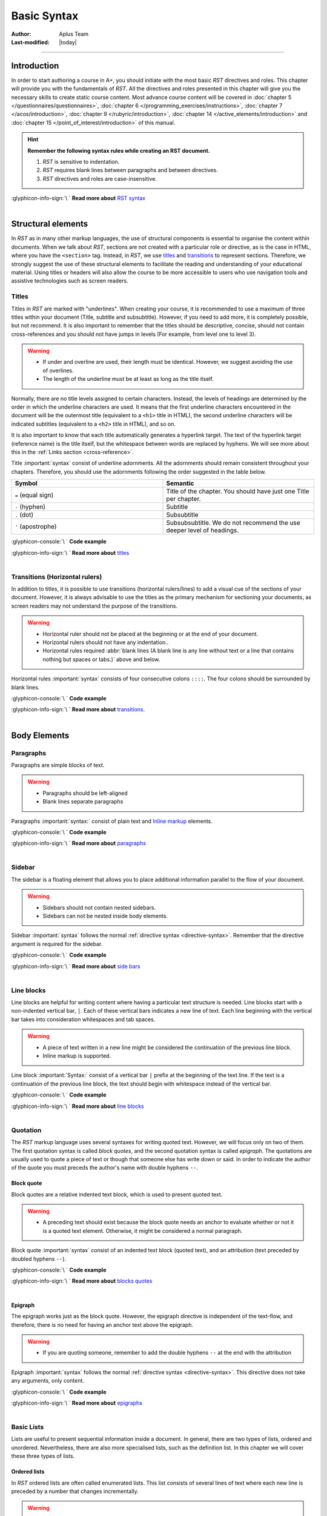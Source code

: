 Basic Syntax
============

:Author: Aplus Team
:Last-modified: |today|

.. styled-topic::

  Main questions:
    What is the basic syntax of RST?

  Topics:
    In this section, we will talk about:

    * `Introduction`_
    * `Structural elements`_
    * `Body elements`_
    * `Inline elements`_

  Requirements:
    #. You only need basic computing and programming skills, prior knowledge about markup languages
       might be beneficial.
    #. A basic environment set-up, as detailed in :doc:`Module 2 </set_up_environment/first_steps>`.
    #. Prior knowledge of *RST*, as detailed in :doc:`Chapter 3.1 </rst_guide/get_started>`.

  Estimated working time:
    40 min.


::::

Introduction
------------
In order to start authoring a course in A+, you should initiate with the most basic *RST* directives
and roles. This chapter will provide you with the fundamentals of *RST*. All the directives and
roles presented in this chapter will give you the necessary skills to create static course content.
Most advance course content will be covered in :doc:`chapter 5 </questionnaires/questionnaires>`,
:doc:`chapter 6 </programming_exercises/instructions>`, :doc:`chapter 7 </acos/introduction>`,
:doc:`chapter 9 </rubyric/introduction>`, :doc:`chapter 14 </active_elements/introduction>` and
:doc:`chapter 15 </point_of_interest/introduction>` of this manual.

.. hint::

  **Remember the following syntax rules while creating an RST document.**

  #. *RST* is sensitive to indentation.
  #. *RST* requires blank lines between paragraphs and between directives.
  #. *RST* directives and roles are case-insensitive.


  .. rst-class:: pull-right

| :glyphicon-info-sign:`\ ` **Read more about**  `RST syntax
  <https://docutils.sourceforge.io/docs/ref/rst/restructuredtext.html#syntax-details>`_

|


Structural elements
--------------------
In *RST* as in many other markup languages, the use of structural components is essential to
organise the content within documents. When we talk about *RST*, sections are not created with a
particular role or directive, as is the case in HTML, where you have the ``<section>`` tag. Instead,
in *RST*, we use `titles`_ and `transitions`_ to represent sections. Therefore, we strongly suggest
the use of these structural elements to facilitate the reading and understanding of your educational
material. Using titles or headers will also allow the course to be more accessible to users who use
navigation tools and assistive technologies such as screen readers.

Titles
......
Titles in *RST* are marked with "underlines". When creating your course, it is recommended to
use a maximum of three titles within your document (Title, subtitle and subsubtitle). However, if you
need to add more, it is completely possible, but not recommend. It is also important to remember that
the titles should be descriptive, concise, should not contain cross-references and you should not
have jumps in levels (For example, from level one to level 3).

.. warning::
  * If under and overline are used, their length must be identical. However, we suggest avoiding the
    use of overlines.
  * The length of the underline must be at least as long as the title itself.

Normally, there are no title levels assigned to certain characters. Instead, the levels of headings
are determined by the order in which the underline characters are used. It means that the first
underline characters encountered in the document will be the outermost title (equivalent to a
``<h1>`` title  in HTML), the second underline characters will be indicated subtitles (equivalent to
a ``<h2>`` title in HTML), and so on.

It is also important to know that each title automatically generates a hyperlink target. The
text of the hyperlink target (reference name) is the title itself, but the whitespace between
words are replaced by hyphens. We will see more about this in the :ref:`Links section
<cross-reference>`.

Title :important:`syntax` consist of underline adornments. All the adornments should remain
consistent throughout your chapters. Therefore, you should use the adornments following the order
suggested in the table below.

.. list-table::
  :widths: 50 50
  :header-rows: 1
  :class: table table-striped table-bordered

  * - Symbol
    - Semantic
  * - ``=`` (equal sign)
    - Title of the chapter. You should have just one Title per chapter.
  * - ``-`` (hyphen)
    - Subtitle
  * - ``.`` (dot)
    - Subsubtitle
  * - ``'`` (apostrophe)
    - Subsubsubtitle. We do not recommend the use deeper level of headings.

:glyphicon-console:`\ ` **Code example**

.. rst-tabs::

  .. tab-content:: tab1-title
    :title: input: RST

    .. code-block:: rst

      Chapter Title
      ==============

      Section title
      -------------
      Lorem ipsum dolor sit amet, consectetur adipiscing elit. Curabitur malesuada nulla ut eleifend placerat.
      Curabitur sit amet nibh convallis, facilisis.

      Section subtitle
      ................
      Lorem ipsum dolor sit amet, consectetur adipiscing elit. Curabitur malesuada nulla ut eleifend placerat.
      Curabitur sit amet nibh convallis, facilisis.

      Section subsubtitle
      '''''''''''''''''''
      Lorem ipsum dolor sit amet, consectetur adipiscing elit. Curabitur malesuada nulla ut eleifend placerat.
      Curabitur sit amet nibh convallis, facilisis.

  .. tab-content:: tab2-title
    :title: rendered: HTML

    :raw-html:`<h1>Chapter Title</h1>`
    :raw-html:`<h2>Section title</h2>`
    :raw-html:`<p>Lorem ipsum dolor sit amet, consectetur adipiscing elit. Curabitur malesuada nulla ut eleifend placerat. Curabitur sit amet nibh convallis, facilisis.</p>`
    :raw-html:`<h3>Section subtitle</h3>`
    :raw-html:`<p>Lorem ipsum dolor sit amet, consectetur adipiscing elit. Curabitur malesuada nulla ut eleifend placerat. Curabitur sit amet nibh convallis, facilisis.</p>`
    :raw-html:`<h4>Section subsubtitle</h4>`
    :raw-html:`<p>Lorem ipsum dolor sit amet, consectetur adipiscing elit. Curabitur malesuada nulla ut eleifend placerat. Curabitur sit amet nibh convallis, facilisis.</p>`

.. rst-class:: pull-right

| :glyphicon-info-sign:`\ ` **Read more about**  `titles <https://docutils.sourceforge.io/docs/ref/rst/restructuredtext.html#sections>`_

|

Transitions (Horizontal rulers)
...............................
In addition to titles, it is possible to use transitions (horizontal rulers/lines) to add a visual
cue of the sections of your document. However, it is always advisable to use the titles as the
primary mechanism for sectioning your documents, as screen readers may not understand the purpose of
the transitions.

.. warning::

    * Horizontal ruler should not be placed at the beginning or at the end of your document.
    * Horizontal rulers should not have any indentation..
    * Horizontal rules required :abbr:`blank lines (A blank line is any line without text or a
      line that contains nothing but spaces or tabs.)` above and below.

Horizontal rules :important:`syntax` consists of four consecutive colons ``::::``. The four colons
should be surrounded by blank lines.

:glyphicon-console:`\ ` **Code example**

.. rst-tabs::

  .. tab-content:: tab1-ruler
    :title: input: RST

    .. code-block:: rst

      Lorem ipsum dolor sit amet, consectetur adipiscing elit. Duis vulputate
      felis vel bibendum dignissim. Nunc et pretium lacus. Phasellus lorem
      tortor, suscipit sed aliquet sit amet, tempor sit amet purus. Cras
      efficitur fermentum tellus sit amet aliquam. Aliquam sed turpis faucibus,
      aliquam augue ut, nmalesuada orci. Nunc ultricies malesuada risus
      scelerisque tristique. Mauris scelerisque nisl purus, id lobortis velit
      facilisis a.

      ::::

      Lorem ipsum dolor sit amet, consectetur adipiscing elit. Duis vulputate
      felis vel bibendum dignissim. Nunc et pretium lacus. Phasellus lorem
      tortor, suscipit sed aliquet sit amet, tempor sit amet purus. Cras
      efficitur fermentum tellus sit amet aliquam. Aliquam sed turpis faucibus,
      aliquam augue ut, malesuada orci. Nunc ultricies malesuada risus
      scelerisque tristique. Mauris scelerisque nisl purus, id lobortis velit
      facilisis a.

  .. tab-content:: tab2-ruler
    :title: rendered: HTML

    :raw-html:`Lorem ipsum dolor sit amet, consectetur adipiscing elit. Duis vulputate felis vel bibendum dignissim. Nunc et pretium lacus. Phasellus lorem tortor, suscipit sed aliquet sit amet, tempor sit amet purus. Cras efficitur fermentum tellus sit amet aliquam. Aliquam sed turpis faucibus, aliquam augue ut, malesuada orci. Nunc ultricies malesuada risus scelerisque tristique. Mauris scelerisque nisl purus, id lobortis velit facilisis a.`
    :raw-html:`<hr>`
    :raw-html:`Lorem ipsum dolor sit amet, consectetur adipiscing elit. Duis vulputate felis vel bibendum dignissim. Nunc et pretium lacus. Phasellus lorem tortor, suscipit sed aliquet sit amet, tempor sit amet purus. Cras efficitur fermentum tellus sit amet aliquam. Aliquam sed turpis faucibus, aliquam augue ut, malesuada orci. Nunc ultricies malesuada risus scelerisque tristique. Mauris scelerisque nisl purus, id lobortis velit facilisis a.`

.. rst-class:: pull-right

| :glyphicon-info-sign:`\ ` **Read more about**  `transitions <https://docutils.sourceforge.io/docs/ref/rst/restructuredtext.html#transitions>`_.

|

Body Elements
-------------
Paragraphs
..........
Paragraphs are simple blocks of text.

.. warning::

  * Paragraphs should be left-aligned
  * Blank lines separate paragraphs

Paragraphs :important:`syntax:` consist of plain text and `Inline markup`_ elements.

:glyphicon-console:`\ ` **Code example**

.. rst-tabs::

  .. tab-content:: tab1-paragraph
    :title: input: RST

    .. code-block:: rst

      Lorem ipsum dolor sit amet, consectetur adipiscing elit. Praesent cursus
      tincidunt felis. *Suspendisse convallis semper faucibus*. In eleifend nisl
      sit amet enim mollis, vitae eleifend orci euismod. Mauris vel nibh diam.
      Quisque laoreet elit ac est fermentum auctor. Phasellus massa tortor,
      interdum eu porta sed, malesuada sed erat. Morbi magna turpis, efficitur
      a venenatis ac, consequat lobortis tortor. Maecenas iaculis est quis justo
      facilisis, et elementum velit venenatis.

      Lorem ipsum dolor sit amet, consectetur adipiscing elit. Praesent cursus
      tincidunt felis. Suspendisse convallis semper faucibus. In eleifend nisl
      sit amet enim mollis, vitae eleifend orci euismod. Mauris vel nibh diam.
      Quisque laoreet elit ac est fermentum auctor. Phasellus massa tortor,
      interdum eu porta sed, malesuada sed erat. **Morbi magna** turpis, efficitur
      a venenatis ac, consequat lobortis tortor. Maecenas iaculis est quis justo
      facilisis, et elementum velit venenatis.

  .. tab-content:: tab2-paragraph
    :title: rendered: HTML

    :raw-html:`<div>Lorem ipsum dolor sit amet, consectetur adipiscing elit. Praesent cursus
    tincidunt felis. <em>Suspendisse convallis semper faucibus</em>. In eleifend nisl
    sit amet enim mollis, vitae eleifend orci euismod. Mauris vel nibh diam.
    Quisque laoreet elit ac est fermentum auctor. Phasellus massa tortor,
    interdum eu porta sed, malesuada sed erat. Morbi magna turpis, efficitur a
    venenatis ac, consequat lobortis tortor. Maecenas iaculis est quis justo
    facilisis, et elementum velit venenatis.</div>`
    :raw-html:`<br>`
    :raw-html:`<div>Lorem ipsum dolor sit amet, consectetur adipiscing elit. Praesent cursus
    tincidunt felis. Suspendisse convallis semper faucibus. In eleifend nisl
    sit amet enim mollis, vitae eleifend orci euismod. Mauris vel nibh diam.
    Quisque laoreet elit ac est fermentum auctor. Phasellus massa tortor,
    interdum eu porta sed, malesuada sed erat. <b>Morbi magna</b> turpis, efficitur a
    venenatis ac, consequat lobortis tortor. Maecenas iaculis est quis justo
    facilisis, et elementum velit venenatis.</div>`

.. rst-class:: pull-right

| :glyphicon-info-sign:`\ ` **Read more about** `paragraphs <https://docutils.sourceforge.io/docs/ref/rst/directives.html#paragraphs>`_

|

Sidebar
.......
The sidebar is a floating element that allows you to place additional information parallel to the
flow of your document.

.. warning::

  * Sidebars should not contain nested sidebars.
  * Sidebars can not be nested inside body elements.

Sidebar :important:`syntax` follows the normal :ref:`directive syntax <directive-syntax>`.
Remember that the directive argument is required for the sidebar.

:glyphicon-console:`\ ` **Code example**

.. rst-tabs::

  .. tab-content:: tab1-sidebar
    :title: input: RST

    .. code-block:: rst

      Lorem ipsum dolor sit amet, consectetur adipiscing elit. Praesent cursus
      tincidunt felis. Suspendisse convallis semper faucibus.

      .. sidebar:: Sidebar Title
        :subtitle: Optional Sidebar Subtitle

        Subsequent indented lines comprise
        the body of the sidebar, and are
        interpreted as body elements.

      Lorem ipsum dolor sit amet, consectetur adipiscing elit. Praesent cursus
      tincidunt felis. Suspendisse convallis semper faucibus. In eleifend nisl
      sit amet enim mollis, vitae eleifend orci euismod. Mauris vel nibh diam.
      Quisque laoreet elit ac est fermentum auctor. Phasellus massa tortor,
      interdum eu porta sed, malesuada sed erat. Morbi magna turpis, efficitur a
      venenatis ac, consequat lobortis tortor. Maecenas iaculis est quis justo
      facilisis, et elementum velit venenatis. Phasellus sit amet lobortis magna.
      Cras fermentum nulla eros, id vestibulum felis feugiat ac. Mauris eget
      libero ut ex mollis scelerisque sit amet vel lectus.

  .. tab-content:: tab2-sidebar
    :title: rendered: HTML

    :raw-html:`<div>Lorem ipsum dolor sit amet, consectetur adipiscing elit. Praesent cursus tincidunt felis. Suspendisse convallis semper faucibus.</div></br><div class="sidebar"><p class="first sidebar-title">Sidebar Title</p><p    class="sidebar-subtitle">Optional Sidebar Subtitle</p><p   class="last">Subsequent indented lines comprise the body of the sidebar, and     are interpreted as body elements.</p></div><div>Lorem ipsum dolor sit amet,     consectetur adipiscing elit. Praesent cursus tincidunt felis. Suspendisse     convallis semper faucibus. In eleifend nisl sit amet enim mollis, vitae     eleifend orci euismod. Mauris vel nibh diam. Quisque laoreet elit ac est    fermentum auctor. Phasellus massa tortor, interdum eu porta sed, malesuada    sed erat. Morbi magna turpis, efficitur a venenatis ac, consequat lobortis   tortor. Maecenas iaculis est quis justo facilisis, et elementum velit    venenatis. Phasellus sit amet lobortis magna. Cras fermentum nulla eros, id   vestibulum felis feugiat ac. Mauris eget libero ut ex mollis scelerisque sit     amet vel lectus.</div>`

.. rst-class:: pull-right

| :glyphicon-info-sign:`\ ` **Read more about** `side bars <https://docutils.sourceforge.io/docs/ref/rst/directives.html#sidebar>`_

|

Line blocks
...........

Line blocks are helpful for writing content where having a particular text structure is needed. Line
blocks start with a non-indented vertical bar, ``|``. Each of these vertical bars indicates a new
line of text. Each line beginning with the vertical bar takes into consideration whitespaces and tab
spaces.

.. warning::

  * A piece of text written in a new line might be considered the continuation of the previous line
    block.
  * Inline markup is supported.

Line block :important:`Syntax:` consist of a vertical bar ``|`` prefix at the beginning of the text
line. If the text is a continuation of the previous line block, the text should begin with
whitespace instead of the vertical bar.

:glyphicon-console:`\ ` **Code example**

.. rst-tabs::

  .. tab-content:: tab1-line-block
    :title: input: RST

    .. code-block:: rst
      :caption: Fragment of the Linux man documentation

      | **NAME**     top
      |
      |       man - an interface to the
       system reference manuals
      |
      | **SYNOPSIS**    top
      |
      |       man [man options] [[section] page ...] ...
      |       man -k [apropos options] regexp ...
      |       man -K [man options] [section] term ...
      |       man -f [whatis options] page ...
      |       man -l [man options] file ...
      |       man -w|-W [man options] page ...

  .. tab-content:: tab2-line-block
    :title: rendered: HTML

    :raw-html:`<div class="line-block">`
    :raw-html:`<div class="line"><strong>NAME</strong>     top</div>`
    :raw-html:`<div class="line"><br></div>`
    :raw-html:`<div class="line-block">`
    :raw-html:`<div class="line">man - an interface to the system reference manuals</div>`
    :raw-html:`<div class="line"><br></div>`
    :raw-html:`</div>`
    :raw-html:`<div class="line"><strong>SYNOPSIS</strong>    top</div>`
    :raw-html:`<div class="line"><br></div>`
    :raw-html:`<div class="line-block">`
    :raw-html:`<div class="line">man [man options] [[section] page …] …</div>`
    :raw-html:`<div class="line">man -k [apropos options] regexp …</div>`
    :raw-html:`<div class="line">man -K [man options] [section] term …</div>`
    :raw-html:`<div class="line">man -f [whatis options] page …</div>`
    :raw-html:`<div class="line">man -l [man options] file …</div>`
    :raw-html:`<div class="line">man -w|-W [man options] page …</div>`
    :raw-html:`</div>`
    :raw-html:`</div>`

.. rst-class:: pull-right

| :glyphicon-info-sign:`\ ` **Read more about**  `line blocks <https://docutils.sourceforge.io/docs/ref/rst/restructuredtext.html#line-blocks>`_

|

Quotation
.........
The *RST* markup language uses several syntaxes for writing quoted text. However, we will focus only
on two of them. The first quotation syntax is called *block quotes*, and the second quotation syntax
is called *epigraph*. The quotations are usually used to quote a piece of text or though that
someone else has write down or said. In order to indicate the author of the quote you must preceds the
author's name with double hyphens ``--``.

Block quote
''''''''''''
Block quotes are a relative indented text block, which is used to present quoted text.

.. warning::

  * A preceding text should exist because the block quote needs an anchor to evaluate whether or
    not it is a quoted text element. Otherwise, it might be considered a normal paragraph.

Block quote :important:`syntax` consist of an indented text block (quoted text), and an attribution
(text preceded by doubled hyphens ``--``).

:glyphicon-console:`\ ` **Code example**

.. rst-tabs::

  .. tab-content:: tab1-blockquote
    :title: input: RST

    .. code-block:: rst

      Lorem ipsum dolor sit amet, consectetur adipiscing elit. Praesent cursus tincidunt felis.

        "It is my business to know things. That is my trade."

        -- Sherlock Holmes

  .. tab-content:: tab2-blockquote
    :title: rendered: HTML

    :raw-html:`<p>Lorem ipsum dolor sit amet, consectetur adipiscing elit. Praesent cursus tincidunt felis.</p>`
    :raw-html:`<blockquote>`
    :raw-html:`<div>`
    :raw-html:`<p>“It is my business to know things. That is my trade.”</p><p>—Sherlock Holmes<p>`
    :raw-html:`</div>`
    :raw-html:`</blockquote>`

.. rst-class:: pull-right

| :glyphicon-info-sign:`\ ` **Read more about**  `blocks quotes <https://docutils.sourceforge.io/docs/ref/rst/restructuredtext.html#block-quotes>`_

|

Epigraph
''''''''
The epigraph works just as the block quote. However, the epigraph directive is independent of the
text-flow, and therefore, there is no need for having an anchor text above the epigraph.

.. warning::

  * If you are quoting someone, remember to add the double hyphens ``--`` at the end with the
    attribution

Epigraph :important:`syntax` follows the normal :ref:`directive syntax <directive-syntax>`. This
directive does not take any arguments, only content.

:glyphicon-console:`\ ` **Code example**

.. rst-tabs::

  .. tab-content:: tab1-epigraph
    :title: input: RST

    .. code-block:: rst

      .. epigraph::

        No matter where you go, there you are.

        -- Buckaroo Banzai

  .. tab-content:: tab2-epigraph
    :title: rendered: HTML

    :raw-html:`<blockquote>`
    :raw-html:`<div>`
    :raw-html:`<p>“ No matter where you go, there you are.”</p><p>—Buckaroo Banzai</p>`
    :raw-html:`</div>`
    :raw-html:`</blockquote>`

.. rst-class:: pull-right

| :glyphicon-info-sign:`\ ` **Read more about**  `epigraphs <https://docutils.sourceforge.io/docs/ref/rst/directives.html#epigraph>`_

|

.. _basic-lists:

Basic Lists
...........

Lists are useful to present sequential information inside a document. In general, there are two
types of lists, ordered and unordered. Nevertheless, there are also more specialised lists, such as
the definition list. In this chapter we will cover these three types of lists.

Ordered lists
'''''''''''''
In *RST* ordered lists are often called enumerated lists. This list consists of several lines of
text where each new line is preceded by a number that changes incrementally.

.. warning::
  * You must add a line break before the list.
  * Each item should be added in a new line.
  * Each element should start with the enumerated literal.
  * Nested list should be indented.

Enumerated lists :important:`syntax` consist of an enumerated literal, followed by a dot, a
whitespace and then the text that is considered the item in the list. Enumerated lists recognised
several enumerated literals, as you can see in the table below.

.. list-table::
  :widths: 50 50
  :header-rows: 1
  :class: table table-striped table-bordered

  * - Literal
    - Semantic
  * - 1., 2., 3. ...
    - Arabic numerals
  * - #., #., #., ...
    - auto incremental arabic numbers
  * - A., B., C., ... Z.
    - uppercase alphabet characters
  * - a., b., c., ... z.
    - lowercase alphabet characters
  * - I., II., III., ...
    - uppercase roman numerals
  * - i., ii., iii., ...
    - lowercase roman numerals

:glyphicon-console:`\ ` **Code example**

.. rst-tabs::

  .. tab-content:: tab1-ol
    :title: input: RST

    .. code-block:: rst

      1. First Item
      2. Second Item

      A. First Item
      B. Second Item

      a. First Item
      b. Second Item

  .. tab-content:: tab2-ol
    :title: rendered: HTML

    :raw-html:`<ol class="arabic simple"><li>First Item</li><li>Second Item</li></ol>`
    :raw-html:`</br>`
    :raw-html:`<ol class="upperalpha simple"><li>Fisrt Item</li><li>Second Item</li></ol>`
    :raw-html:`<ol class="loweralpha simple"><li>Fisrt Item</li><li>Second Item</li></ol>`

.. rst-class:: pull-right

| :glyphicon-info-sign:`\ ` **Read more about**  `enumerated lists
  <https://docutils.sourceforge.io/docs/ref/rst/restructuredtext.html#enumerated-lists>`_

|

Unordered Lists
'''''''''''''''
In *RST*, unordered lists are called bullet lists. This list consists of a sequence of elements with
no enumeration whatsoever. Every item is preced by a bullet point.

.. warning::
  * You must add a line break before the list.
  * Each item should be added in a new line.
  * Each element should start with the bullet point literal.
  * Nested list should be indented.

Bullet lists :important:`syntax` follow the same syntax as enumerated lists. However, the bullet
lists use different literals, among the bullet literal we can find the following ones: ``*``, ``+``,
``-``, ``•`` and ``‣``.

:glyphicon-console:`\ ` **Code example**

.. rst-tabs::

  .. tab-content:: tab1-ul
    :title: input: RST

    .. code-block:: rst

      * Fisrt Item
      * Second Item

      - Fisrt Item
      - Second Item

  .. tab-content:: tab2-ul
    :title: rendered: HTML

    :raw-html:`<ul class="simple"><li>Fisrt Item</li><li>Second Item</li></ul>`
    :raw-html:`<ul class="simple"><li>First Item</li><li>Second Item</li></ul>`

.. rst-class:: pull-right

| :glyphicon-info-sign:`\ ` **Read more about**  `bullet lists <https://docutils.sourceforge.io/docs/ref/rst/restructuredtext.html#bullet-lists>`_

|

Definition list
'''''''''''''''
A definition list, is a special list that can be used to build a glossary or to describe program
variables.

.. warning::
  * Blank lines are required before the first and after the last definition list item
  * You can use multiple classifiers. A classifier may be used to indicate the usage of the term
    (noun, verb, reserved word, etc.).

Definition lists :important:`syntax` is relatively straightforward. Each definition list item
contains a term, optional classifiers, and a definition. The term is just a one-line word. The
optional classifier must come after the term. But between the term and the classifier there must be
a whitespace, colon, and another whitespace. The definition is a block indented relatively to
the term, and may contain multiple paragraphs and other body elements.

:glyphicon-console:`\ ` **Code example**

.. rst-tabs::

  .. tab-content:: tab1-definition-list
    :title: input: RST

    .. code-block:: rst

      term 1
          Definition 1.

      term 2
          Definition 2, paragraph 1.

          Definition 2, paragraph 2.

      term 3 : classifier
          Definition 3.

      term 4 : classifier one : classifier two
          Definition 4.

  .. tab-content:: tab2-definition-list
    :title: rendered: HTML

    :raw-html:`<dl class="docutils">`
    :raw-html:`<dt>term 1</dt>`
    :raw-html:`<dd>Definition 1.</dd>`
    :raw-html:`<dt>term 2</dt>`
    :raw-html:`<dd><p class="first">Definition 2, paragraph 1.</p>`
    :raw-html:`<p class="last">Definition 2, paragraph 2.</p>`
    :raw-html:`</dd>`
    :raw-html:`<dt>term 3 <span class="classifier-delimiter">:</span> <span class="classifier">classifier</span></dt>`
    :raw-html:`<dd>Definition 3.</dd>`
    :raw-html:`<dt>term 4 <span class="classifier-delimiter">:</span> <span class="classifier">classifier one</span> <span class="classifier-delimiter">:</span> <span class="classifier">classifier two</span></dt>`
    :raw-html:`<dd>Definition 4.</dd>`
    :raw-html:`</dl>`
    :raw-html:`<ul class="simple"><li>Fisrt Item</li><li>Second Item</li></ul>`
    :raw-html:`<ul class="simple"><li>First Item</li><li>Second Item</li></ul>`

.. rst-class:: pull-right

| :glyphicon-info-sign:`\ ` **Read more about**  `definition lists <https://docutils.sourceforge.io/docs/ref/rst/restructuredtext.html#definition-lists>`_

|

Tables
......
In *RST*, it is possible to create tables using a variety of directives and markup. In this guide,
we will present you with two types of tables. The first one is the so-called grid table, and the
second one is the simple table. Both tables are based on the ``table`` directive. The table
directive can be used to add an id, classes, and a label. The table directive also allows defining
the alignment, the width of the cells, and the widht of the table itself.

.. hint::
    Creating this type of tables can be cumbersome. Therefore, we suggest using some sort of table
    generator. We recommend using the following services:

    - `<https://truben.no/table/>`_
    - `<https://www.tablesgenerator.com/text_tables>`_

Grid Table
''''''''''
Grid tables can be created using several visual elements. Symbols such as the pipe symbol ``|``,
underscores ``_``, hyphens ``-``, equal sign ``=`` and the plus symbol ``+`` can be used to draw
your table. The :ref:`example <code-example-grid-table>` below shows better how the these symbols
are combined to create a grid table.

.. warning::
  * Blank lines are required before and after the grid table.
  * The left edges should be aligned with each other.

Grid table :important:`syntax` is determined by the use of the ASCII characters. Once you have drawn
your table, each individual cell is considered a miniature document.

.. _code-example-grid-table:

:glyphicon-console:`\ ` **Code example**

.. rst-tabs::

  .. tab-content:: tab1-grid-table
    :title: input: RST

    .. code-block:: rst


      .. table:: Grid table example
        :widths: auto
        :name: grid-table-example

        +----------+----------+----------+
        | Header A | Header B | Header C |
        +----------+----------+----------+
        | Item 1a  | Item 1b  | None     |
        +----------+----------+----------+
        | Item 1b  | Item 2b  | None     |
        |          +---------+----------+
        |          | Item 2c  | None     |
        +----------+----------+----------+

  .. tab-content:: tab2-grid-table
    :title: rendered: HTML

    :raw-html:`<table border="1" class="colwidths-auto docutils" id="grid-table-example">`
    :raw-html:`<caption><span class="caption-text">Grid table example</span></caption>`
    :raw-html:`<colgroup>`
    :raw-html:`<col width="33%">`
    :raw-html:`<col width="33%">`
    :raw-html:`<col width="33%">`
    :raw-html:`</colgroup>`
    :raw-html:`<tbody valign="top">`
    :raw-html:`<tr class="row-odd"><td>Header A</td>`
    :raw-html:`<td>Header B</td>`
    :raw-html:`<td>Header C</td>`
    :raw-html:`</tr>`
    :raw-html:`<tr class="row-even"><td>Item 1a</td>`
    :raw-html:`<td>Item 1b</td>`
    :raw-html:`<td>None</td>`
    :raw-html:`</tr>`
    :raw-html:`<tr class="row-odd"><td rowspan="2">Item 1b</td>`
    :raw-html:`<td>Item 2b</td>`
    :raw-html:`<td>None</td>`
    :raw-html:`</tr>`
    :raw-html:`<tr class="row-even"><td>Item 2c</td>`
    :raw-html:`<td>None</td>`
    :raw-html:`</tr>`
    :raw-html:`</tbody>`
    :raw-html:`</table>`

.. rst-class:: pull-right

| :glyphicon-info-sign:`\ ` **Read more about**  `grid tables <http://docutils.sourceforge.net/docs/ref/rst/restructuredtext.html#grid-tables>`_

|

Simple Table
''''''''''''
The simple table, as the name implies, has a simplistic way of drawing the table in your text editor.
However, with this simpler approach comes some limitations in terms of cell layout. Simple tables
can be used for simple data sets where a row contains a single data item.

.. warning::
  * Blank lines are required before the and after the simple table
  * Simple tables allow column spans, but not row spans.

Simple table :important:`syntax` is determined by the use of the ASCII characters.

.. _code-example-simple-table:

:glyphicon-console:`\ ` **Code example**

.. rst-tabs::

  .. tab-content:: tab1-simple-table
    :title: input: RST

    .. code-block:: rst

      .. table:: Simple table example
        :class: table-striped table-bordered table-hover
        :widths: auto
        :name: simple-table-example

        =====  =====
          A    not A
        =====  =====
        False  True
        True   False
        =====  =====

  .. tab-content:: tab2-simple-table
    :title: rendered: HTML

    :raw-html:`<table border="1" class="colwidths-auto table-striped table-bordered table-hover docutils" id="simple-table-example">`
    :raw-html:`<caption><span class="caption-text">Simple table example</span></caption>`
    :raw-html:`<thead valign="bottom">`
    :raw-html:`<tr class="row-odd"><th class="head">A</th>`
    :raw-html:`<th class="head">not A</th>`
    :raw-html:`</tr>`
    :raw-html:`</thead>`
    :raw-html:`<tbody valign="top">`
    :raw-html:`<tr class="row-even"><td>False</td>`
    :raw-html:`<td>True</td>`
    :raw-html:`</tr>`
    :raw-html:`<tr class="row-odd"><td>True</td>`
    :raw-html:`<td>False</td>`
    :raw-html:`</tr>`
    :raw-html:`</tbody>`
    :raw-html:`</table>`

.. rst-class:: pull-right

| :glyphicon-info-sign:`\ ` **Read more about**  `simple tables <https://docutils.sourceforge.io/docs/ref/rst/restructuredtext.html#simple-tables>`_

|

Code
....

Highlight directive
'''''''''''''''''''

The most basic directive to add code snippets to your course content is the ``highlight`` directive.
This directive makes use of the built-in pygments library provided by Sphinx. As a result, the
snippets of code are render with an predefined code syntax higlighting.

Code highlighting can be enabled on a document-wide basis using the `highlight directive
<https://www.sphinx-doc.org/en/master/usage/restructuredtext/directives.html#directive-highlight>`_.
Code highlighting can be also enabled on a project-wide basis using the ``highlight_language``
`configuration value
<https://www.sphinx-doc.org/en/master/usage/configuration.html#confval-highlight_options>`_ inside
the **conf.py** file in your course.

.. warning::
  * When a highlight directive is encountered, it is used until the next highlight directive is
    encountered. If there is no highlight directive in the file, the global highlighting language is
    used.

Highlighting :important:`syntax` consists of the directive name, the language identifier, and some
directive options. After the ``highlight`` directive has been configured, you can start addidng code
snippets by adding double unindented colons ``::``. After the double colons you should add the
indented snippet of code.

:glyphicon-console:`\ ` **Code example**

.. rst-tabs::

  .. tab-content:: tab1-highlight
    :title: input: RST

    .. code-block:: rst

      .. highlight:: rst
        :linenothreshold: 1

      Lorem ipsum dolor sit amet, consectetur adipiscing elit. Integer ut tellus sapien. Morbi fermentum
      in libero at porta. Curabitur sed accumsan dolor. Proin tortor turpis, dictum at libero quis,
      pretium dapibus mi. Aliquam nec congue libero. Cras auctor ultrices ante, eget euismod velit
      lobortis sit amet. Mauris facilisis odio ultrices, fringilla tellus ut, lacinia neque. Vestibulum ut
      velit porta, viverra urna semper, blandit sem. In efficitur sodales eleifend. Donec ex est, fringilla
      vitae mattis vel, aliquam ut tellus. Donec dapibus laoreet magna sed porta.

      ::

        Title
        =====

        First snippet of code.

      Lorem ipsum dolor sit amet, consectetur adipiscing elit. Integer ut tellus sapien. Morbi fermentum
      in libero at porta. Curabitur sed accumsan dolor. Proin tortor turpis, dictum at libero quis,
      pretium dapibus mi. Aliquam nec congue libero. Cras auctor ultrices ante, eget euismod velit
      lobortis sit amet. Mauris facilisis odio ultrices, fringilla tellus ut, lacinia neque. Vestibulum ut
      velit porta, viverra urna semper, blandit sem. In efficitur sodales eleifend. Donec ex est, fringilla
      vitae mattis vel, aliquam ut tellus. Donec dapibus laoreet magna sed porta.

      ::

        Title
        =====

        Second snippet of code.

  .. tab-content:: tab2-highlight
    :title: rendered: HTML

    :raw-html:`<p>Lorem ipsum dolor sit amet, consectetur adipiscing elit. Integer ut tellus sapien. Morbi fermentum`
    :raw-html:`in libero at porta. Curabitur sed accumsan dolor. Proin tortor turpis, dictum at libero quis,`
    :raw-html:`pretium dapibus mi. Aliquam nec congue libero. Cras auctor ultrices ante, eget euismod velit`
    :raw-html:`lobortis sit amet. Mauris facilisis odio ultrices, fringilla tellus ut, lacinia neque. Vestibulum ut`
    :raw-html:`velit porta, viverra urna semper, blandit sem. In efficitur sodales eleifend. Donec ex est, fringilla`
    :raw-html:`vitae mattis vel, aliquam ut tellus. Donec dapibus laoreet magna sed porta.</p>`
    :raw-html:`<div class="highlight-rst"><table class="highlighttable"><tbody><tr><td class="linenos"><div class="linenodiv"><pre>1`
    :raw-html:`2`
    :raw-html:`3`
    :raw-html:`4</pre></div></td><td class="code"><div class="highlight"><pre><span></span><span class="gh">Title</span>`
    :raw-html:`<span class="gh">=====</span>`
    :raw-html:`First snippet of code.`
    :raw-html:`</pre></div>`
    :raw-html:`</td></tr></tbody></table></div>`
    :raw-html:`<p>Lorem ipsum dolor sit amet, consectetur adipiscing elit. Integer ut tellus sapien. Morbi fermentum`
    :raw-html:`in libero at porta. Curabitur sed accumsan dolor. Proin tortor turpis, dictum at libero quis,`
    :raw-html:`pretium dapibus mi. Aliquam nec congue libero. Cras auctor ultrices ante, eget euismod velit`
    :raw-html:`lobortis sit amet. Mauris facilisis odio ultrices, fringilla tellus ut, lacinia neque. Vestibulum ut`
    :raw-html:`velit porta, viverra urna semper, blandit sem. In efficitur sodales eleifend. Donec ex est, fringilla`
    :raw-html:`vitae mattis vel, aliquam ut tellus. Donec dapibus laoreet magna sed porta.</p>`
    :raw-html:`<div class="highlight-rst"><table class="highlighttable"><tbody><tr><td class="linenos"><div class="linenodiv"><pre>1`
    :raw-html:`2`
    :raw-html:`3`
    :raw-html:`4</pre></div></td><td class="code"><div class="highlight"><pre><span></span><span class="gh">Title</span>`
    :raw-html:`<span class="gh">=====</span>`
    :raw-html:`Second snippet of code.`
    :raw-html:`</pre></div>`
    :raw-html:`</td></tr></tbody></table></div>`

.. rst-class:: pull-right

| :glyphicon-info-sign:`\ ` **Read more about**  `the highlight directive <https://www.sphinx-doc.org/en/master/usage/restructuredtext/directives.html#directive-highlight>`_

|

Admonition blocks
.................

*RST* has an considerable list of admonitions blocks that are used to highlight pieces of
information. However, on a more general level, the admonition blocks are divided into two types.
The first type is known as the specific admonition. The second type is known as the generic
admonition.

You can combine and use as many admonitions types as you wish. However, we strongly recommend to
select only a few of them, and use them consistently throughout the course. As an example, you can
see that in this course, we have only used the admonition type *warning* for common errors than can
cause trouble while doing something, the admonition type *note* for adding information that might
not fit the flow of the text, but is still relevant, and the admonition type *hint* for providing
information that could help do things easier or faster. In addition to those specific admonitions,
we use the generic admonition to define some terms that required an extended explanation. It may be
also a good idea to explain to the students how you plan to use these admonition types throughout
the course.

Specific
''''''''
Specific admonitions are predefined admonition that might have a purpose within your document such
as, add extra information, advise about some good practices, point out or alert about something.

.. warning::

  * The content of the admonition can be placed as a directive argument. However, that is considered
    a bad practice. It is better to place the content as directive content.

Specific admonitions :important:`syntax` consist of the admonition type directive followed by the
admonition content.

:glyphicon-console:`\ ` **Code example**

.. rst-tabs::

  .. tab-content:: tab1-specific
    :title: input: RST

    .. code-block:: rst

      .. warning::

        This is a warning

      .. note::

        This is a note

      .. hint::

        This is a hint

  .. tab-content:: tab2-specific
    :title: rendered: HTML

    :raw-html:`<div class="admonition warning"><p class="first admonition-title">Warning</p><p class="last">This is a warning</p></div>`
    :raw-html:`<div class="admonition note"><p class="first admonition-title">Note</p><p class="last">This is a note</p></div>`
    :raw-html:`<div class="admonition hint"><p class="first admonition-title">Hint</p><p class="last">This is a hint</p></div>`

.. rst-class:: pull-right

| :glyphicon-info-sign:`\ ` **Read more about**  `specifc admonitions <https://docutils.sourceforge.io/docs/ref/rst/directives.html#specific-admonitions>`_

|

Generic
'''''''
Generic admonitions allow you to define the title and the content of the admonition. As well as the
specific admonitions the generic admonition are rendered as an offset block in the document.

Generic admonitions :important:`syntax` consist of the admonition type directive, a title and the
admonition content.

:glyphicon-console:`\ ` **Code example**

.. rst-tabs::

  .. tab-content:: tab1-generic
    :title: input: RST

    .. code-block:: rst

      .. admonition:: reStructuredText
        :class: meta

        reStructuredText is plaintext that uses simple and intuitive constructs to indicate the
        structure of a document. These constructs are equally easy to read in raw and processed
        forms.

  .. tab-content:: tab2-generic
    :title: rendered: HTML

    :raw-html:`<div class="meta admonition">`
    :raw-html:`<p class="first admonition-title">reStructuredText</p>`
    :raw-html:`<p class="last">reStructuredText is plaintext that uses simple and intuitive constructs to indicate the structure of a document. These constructs are equally easy to read in raw and processed forms</p></div>`

.. rst-class:: pull-right

| :glyphicon-info-sign:`\ ` **Read more about**  `generic admonitions <https://docutils.sourceforge.io/docs/ref/rst/directives.html#generic-admonition>`_

|

Inline elements
---------------

Inline markup
..............

It is always possible to add semantic meaning to your text, and inline markup allows you to do so.
Inline markup applies to words or phrases within a text block.

.. warning::
  * The text within inline markup should not begin or end with whitespaces.
  * Inline markup cannot be nested.

Inline markup :important:`syntax` consists of open and closed charactered with some text between
them. The characters that can be used to create inline semantic elements are: asterisk ``*``,
double asterisk ``**`` and backticks ``````. The HTML representation od these inline elements are
the ``<strong>`` tag, the ``<em>`` tag and the ``<code>`` tag respecively.

:glyphicon-console:`\ ` **Code example**

.. rst-tabs::

  .. tab-content:: tab1-inline
    :title: input: RST

    .. code-block:: rst

      *emphasis*
      **strong emphasis**
      ``inline literals``

  .. tab-content:: tab2-inline
    :title: rendered: HTML

    :raw-html:`<strong>emphasis</strong><br>`
    :raw-html:`<em>strong emphasis</em><br>`
    :raw-html:`<code>inline literals</code>`

.. rst-class:: pull-right

| :glyphicon-info-sign:`\ ` **Read more about** `inline markup <https://docutils.sourceforge.io/docs/ref/rst/restructuredtext.html#inline-markup>`_.

|

Abbreviation
............
Abbreviation provides basic functionality for defining term on the fly. This *RST* role allows the
end-user to hover over the specified term and see the metainformation related to that abbreviation
in a tooltip.

Abbreviation :important:`syntax` is represente with the ``:abrr:`` keyword. Within that backticks
that wrap the role content, you shloud place the abbreviation or term that you want to define, then
leave a whitespace, and then use parentheses to enclose the definition of the term.

:glyphicon-console:`\ ` **Code example**

.. rst-tabs::

  .. tab-content:: tab1-abbreviation
    :title: input: RST

    .. code-block:: rst

      I can use abbreviations to define :abbr:`terms (This is a term definition)` on the fly.

  .. tab-content:: tab2-abbreviation
    :title: rendered: HTML

    :raw-html:`<p>I can use abbreviations to define <abbr title="This is a term definition">terms</abbr> on the fly</p>`

.. rst-class:: pull-right

| :glyphicon-info-sign:`\ ` **Read more about** `abbreviations <https://www.sphinx-doc.org/en/master/usage/restructuredtext/roles.html?highlight=abbreviation#role-abbr>`_.

|

kbd roles
.........
Kbd roles are used to specify a textual user input from a keyboard.

kbd :important:`syntax` is represented with the ``:abrr:`` keyword. Within that backticks that wrap
the role content, you shloud place the keystroke you want to represent.

:glyphicon-console:`\ ` **Code example**

.. rst-tabs::

  .. tab-content:: tab1-kbd
    :title: input: RST

    .. code-block:: rst

      Press the following keys in your keyboard. :kbd:`Ctrl` + :kbd:`s`

  .. tab-content:: tab2-kbd
    :title: rendered: HTML

    :raw-html:`<p>Press the following keys in your keyboard. <code class="kbd docutils literal"><span class="pre">Ctrl</span></code> + <code class="kbd docutils literal"><span class="pre">s</span></code></p>`

.. rst-class:: pull-right

| :glyphicon-info-sign:`\ ` **Read more about** `kbd <https://www.sphinx-doc.org/en/master/usage/restructuredtext/roles.html?highlight=abbreviation#role-kbd>`_.

|

Hyperlink
..........

Hyperlinks can be used to link external websites or to link to different parts of the course content.
In this section, we will cover hyperlinks that lead the users to external websites. For more
information about internal links, you can see the :ref:`cross-reference` section.

.. warning::
  **The embedded links with aliases**
  * A whitespace cannot be placed after the opening backtick.
  * A whitespace cannot be placed before the closing backtick.

We have **standalone links** and **embedded links with aliases**. The standalone links :important:`syntax`
consist of a plain URI. The embedded links with aliases :important:`syntax` consist of an opening
backtick, the alias text, whitespace, the less-than sign ``<``, the URI, the greater-than
sign ``>``, the closing backtick and finally an underscore.

:glyphicon-console:`\ ` **Code example**

.. rst-tabs::

  .. tab-content:: tab1-links
    :title: input: RST

    .. code-block:: rst

      This is a standalone link https://docutils.sourceforge.io/docs/.
      This is a link with an `Alias <https://docutils.sourceforge.io/docs/>`_

  .. tab-content:: tab2-links
    :title: rendered: HTML

    :raw-html:`<p>This is a standalone link <a class="reference external" href="https://docutils.sourceforge.io/docs/">https://docutils.sourceforge.io/docs/</a>.</p>`
    :raw-html:`<p>This is a link with an <a class="reference external" href="https://docutils.sourceforge.io/docs/">Alias</a></p>`

.. rst-class:: pull-right

| :glyphicon-info-sign:`\ ` **Read more about** `hyperlinks <https://docutils.sourceforge.io/docs/ref/rst/restructuredtext.html#hyperlink-references>`_.

|
